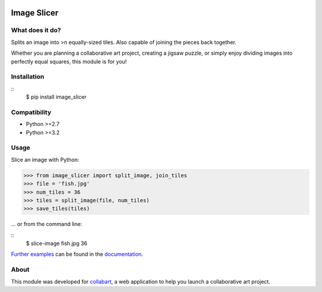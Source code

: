.. image:: https://badge.fury.io/py/image_slicer.png
    :target: http://badge.fury.io/py/image_slicer

.. image:: https://secure.travis-ci.org/samdobson/image_slicer.png
    :target: http://travis-ci.org/samdobson/image_slicer

.. image:: https://coveralls.io/repos/samdobson/image_slicer/badge.png?branch=master
    :target: https://coveralls.io/r/samdobson/image_slicer?branch=master

Image Slicer
============

What does it do?
----------------

Splits an image into >n equally-sized tiles. Also capable of joining the pieces back together.

Whether you are planning a collaborative art project, creating a jigsaw puzzle, or simply enjoy dividing images into perfectly equal squares, this module is for you!

Installation
------------

::
	$ pip install image_slicer

Compatibility
-------------

* Python >=2.7
* Python >=3.2

Usage
-----

Slice an image with Python:

.. code-block:: python

	>>> from image_slicer import split_image, join_tiles
	>>> file = 'fish.jpg'
	>>> num_tiles = 36
	>>> tiles = split_image(file, num_tiles)
	>>> save_tiles(tiles)

... or from the command line:

::
	$ slice-image fish.jpg 36

`Further examples`_ can be found in the documentation_.

About
-----

This module was developed for collabart_, a web application to help you launch a collaborative art project.

.. _Further examples: https://docs.readthedocs.org/examples
.. _documentation: https://docs.readthedocs.org
.. _collabart: http://www.collabart.com


